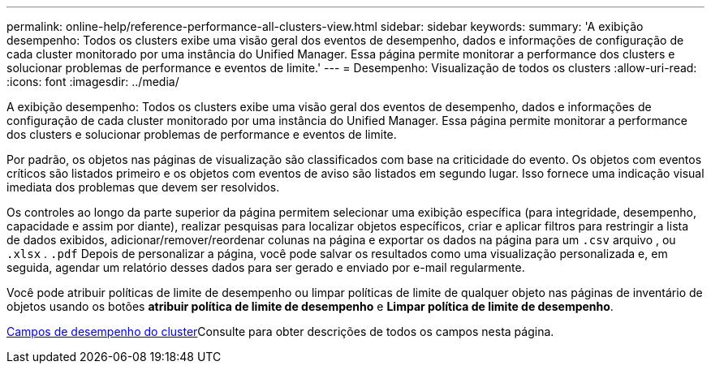 ---
permalink: online-help/reference-performance-all-clusters-view.html 
sidebar: sidebar 
keywords:  
summary: 'A exibição desempenho: Todos os clusters exibe uma visão geral dos eventos de desempenho, dados e informações de configuração de cada cluster monitorado por uma instância do Unified Manager. Essa página permite monitorar a performance dos clusters e solucionar problemas de performance e eventos de limite.' 
---
= Desempenho: Visualização de todos os clusters
:allow-uri-read: 
:icons: font
:imagesdir: ../media/


[role="lead"]
A exibição desempenho: Todos os clusters exibe uma visão geral dos eventos de desempenho, dados e informações de configuração de cada cluster monitorado por uma instância do Unified Manager. Essa página permite monitorar a performance dos clusters e solucionar problemas de performance e eventos de limite.

Por padrão, os objetos nas páginas de visualização são classificados com base na criticidade do evento. Os objetos com eventos críticos são listados primeiro e os objetos com eventos de aviso são listados em segundo lugar. Isso fornece uma indicação visual imediata dos problemas que devem ser resolvidos.

Os controles ao longo da parte superior da página permitem selecionar uma exibição específica (para integridade, desempenho, capacidade e assim por diante), realizar pesquisas para localizar objetos específicos, criar e aplicar filtros para restringir a lista de dados exibidos, adicionar/remover/reordenar colunas na página e exportar os dados na página para um `.csv` arquivo , ou `.xlsx` . `.pdf` Depois de personalizar a página, você pode salvar os resultados como uma visualização personalizada e, em seguida, agendar um relatório desses dados para ser gerado e enviado por e-mail regularmente.

Você pode atribuir políticas de limite de desempenho ou limpar políticas de limite de qualquer objeto nas páginas de inventário de objetos usando os botões *atribuir política de limite de desempenho* e *Limpar política de limite de desempenho*.

xref:reference-cluster-performance-fields.adoc[Campos de desempenho do cluster]Consulte para obter descrições de todos os campos nesta página.
